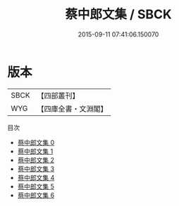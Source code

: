 #+TITLE: 蔡中郎文集 / SBCK

#+DATE: 2015-09-11 07:41:06.150070
* 版本
 |      SBCK|【四部叢刊】  |
 |       WYG|【四庫全書・文淵閣】|
目次
 - [[file:KR4b0002_000.txt][蔡中郎文集 0]]
 - [[file:KR4b0002_001.txt][蔡中郎文集 1]]
 - [[file:KR4b0002_002.txt][蔡中郎文集 2]]
 - [[file:KR4b0002_003.txt][蔡中郎文集 3]]
 - [[file:KR4b0002_004.txt][蔡中郎文集 4]]
 - [[file:KR4b0002_005.txt][蔡中郎文集 5]]
 - [[file:KR4b0002_006.txt][蔡中郎文集 6]]

